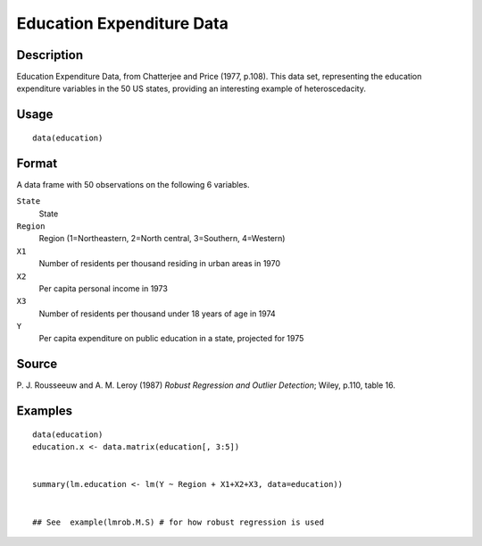 +--------------------------------------+--------------------------------------+
| education                            |
| R Documentation                      |
+--------------------------------------+--------------------------------------+

Education Expenditure Data
--------------------------

Description
~~~~~~~~~~~

Education Expenditure Data, from Chatterjee and Price (1977, p.108).
This data set, representing the education expenditure variables in the
50 US states, providing an interesting example of heteroscedacity.

Usage
~~~~~

::

    data(education)

Format
~~~~~~

A data frame with 50 observations on the following 6 variables.

``State``
    State

``Region``
    Region (1=Northeastern, 2=North central, 3=Southern, 4=Western)

``X1``
    Number of residents per thousand residing in urban areas in 1970

``X2``
    Per capita personal income in 1973

``X3``
    Number of residents per thousand under 18 years of age in 1974

``Y``
    Per capita expenditure on public education in a state, projected for
    1975

Source
~~~~~~

P. J. Rousseeuw and A. M. Leroy (1987) *Robust Regression and Outlier
Detection*; Wiley, p.110, table 16.

Examples
~~~~~~~~

::

    data(education)
    education.x <- data.matrix(education[, 3:5])


    summary(lm.education <- lm(Y ~ Region + X1+X2+X3, data=education))


    ## See  example(lmrob.M.S) # for how robust regression is used

